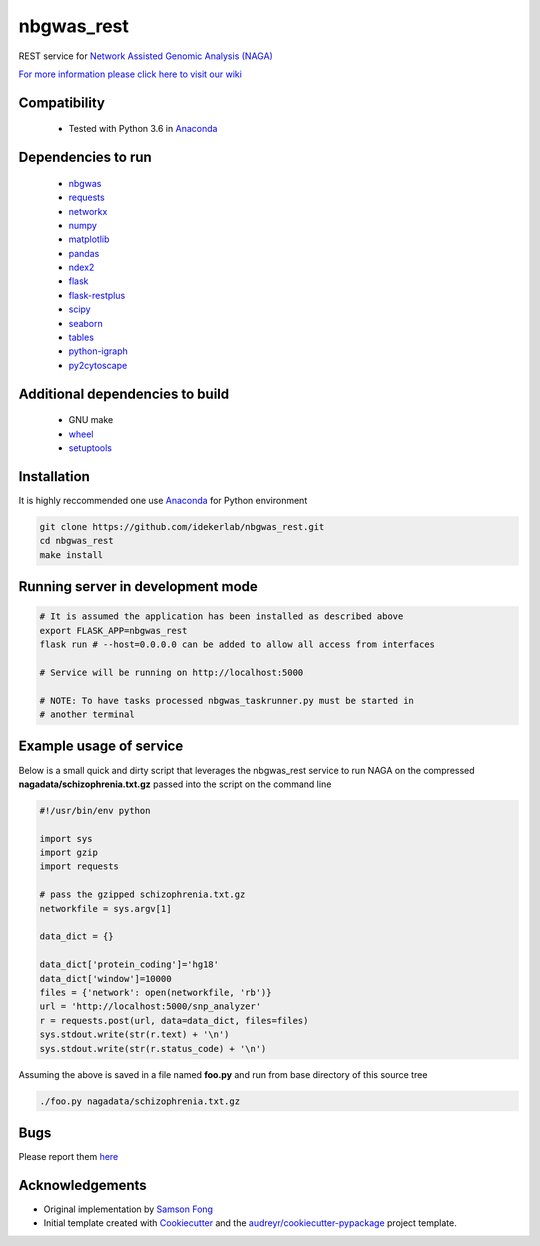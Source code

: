 ===========
nbgwas_rest
===========


.. image:: https://img.shields.io/pypi/v/nbgwas_rest.svg
        :target: https://pypi.python.org/pypi/nbgwas_rest

.. image:: https://img.shields.io/travis/idekerlab/nbgwas_rest.svg
        :target: https://travis-ci.org/idekerlab/nbgwas_rest




REST service for `Network Assisted Genomic Analysis (NAGA) <https://github.com/shfong/nbgwas/>`_

`For more information please click here to visit our wiki <https://github.com/idekerlab/nbgwas_rest/wiki>`_

Compatibility
-------------

 * Tested with Python 3.6 in Anaconda_

Dependencies to run
-------------------

 * nbgwas_
 * `requests <https://pypi.org/project/requests/>`_
 * `networkx <https://pypi.org/project/networkx/>`_
 * `numpy <https://pypi.org/project/numpy/>`_
 * `matplotlib <https://pypi.org/project/matplotlib/>`_
 * `pandas <https://pypi.org/project/pandas/>`_
 * `ndex2 <https://pypi.org/project/ndex2/>`_
 * `flask <https://pypi.org/project/flask/>`_
 * `flask-restplus <https://pypi.org/project/flast-restplus>`_
 * `scipy <https://www.scipy.org/>`_
 * `seaborn <https://seaborn.pydata.org/>`_
 * `tables <https://pypi.org/project/tables/>`_
 * `python-igraph <http://igraph.org/python/>`_
 * `py2cytoscape <https://pypi.org/project/py2cytoscape/>`_

Additional dependencies to build
--------------------------------

 * GNU make
 * `wheel <https://pypi.org/project/wheel/>`_
 * `setuptools <https://pypi.org/project/setuptools/>`_
 

Installation
------------

It is highly reccommended one use `Anaconda <https://www.anaconda.com/>`_ for Python environment

.. code:: bash

  git clone https://github.com/idekerlab/nbgwas_rest.git
  cd nbgwas_rest
  make install

Running server in development mode
----------------------------------

.. code:: bash

  # It is assumed the application has been installed as described above
  export FLASK_APP=nbgwas_rest
  flask run # --host=0.0.0.0 can be added to allow all access from interfaces
  
  # Service will be running on http://localhost:5000

  # NOTE: To have tasks processed nbgwas_taskrunner.py must be started in
  # another terminal

Example usage of service
------------------------

Below is a small quick and dirty script that leverages the nbgwas_rest service to run NAGA on the compressed **nagadata/schizophrenia.txt.gz** passed into the script on the command line

.. code:: bash

   #!/usr/bin/env python

   import sys
   import gzip
   import requests

   # pass the gzipped schizophrenia.txt.gz
   networkfile = sys.argv[1]

   data_dict = {}

   data_dict['protein_coding']='hg18'
   data_dict['window']=10000
   files = {'network': open(networkfile, 'rb')}
   url = 'http://localhost:5000/snp_analyzer'
   r = requests.post(url, data=data_dict, files=files)
   sys.stdout.write(str(r.text) + '\n')
   sys.stdout.write(str(r.status_code) + '\n')

Assuming the above is saved in a file named **foo.py** and run from base directory of this source tree

.. code:: bash

  ./foo.py nagadata/schizophrenia.txt.gz


Bugs
-----

Please report them `here <https://github.com/idekerlab/nbgwas_rest/issues>`_

Acknowledgements
----------------

* Original implementation by `Samson Fong <https://github.com/shfong>`_

* Initial template created with Cookiecutter_ and the `audreyr/cookiecutter-pypackage`_ project template.

.. _Cookiecutter: https://github.com/audreyr/cookiecutter
.. _`audreyr/cookiecutter-pypackage`: https://github.com/audreyr/cookiecutter-pypackage
.. _nbgwas: https://github.com/shfong/nbgwas
.. _Anaconda: https://www.anaconda.com/
